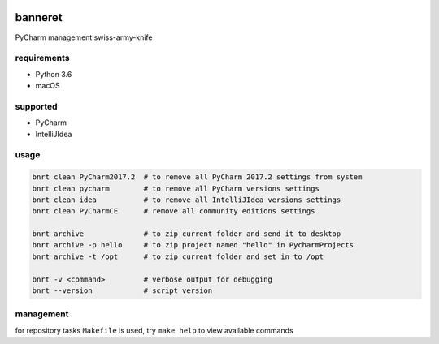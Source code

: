 .. image:: https://requires.io/github/lancelote/banneret/requirements.svg?branch=master
    :target: https://requires.io/github/lancelote/banneret/requirements/?branch=master

.. image:: https://travis-ci.org/lancelote/banneret.svg?branch=master
    :target: https://travis-ci.org/lancelote/banneret

banneret
========

PyCharm management swiss-army-knife

requirements
------------

- Python 3.6
- macOS

supported
---------

- PyCharm
- IntelliJIdea

usage
-----

.. code::

    bnrt clean PyCharm2017.2  # to remove all PyCharm 2017.2 settings from system
    bnrt clean pycharm        # to remove all PyCharm versions settings
    bnrt clean idea           # to remove all IntelliJIdea versions settings
    bnrt clean PyCharmCE      # remove all community editions settings

    bnrt archive              # to zip current folder and send it to desktop
    bnrt archive -p hello     # to zip project named "hello" in PycharmProjects
    bnrt archive -t /opt      # to zip current folder and set in to /opt

    bnrt -v <command>         # verbose output for debugging
    bnrt --version            # script version

management
----------

for repository tasks ``Makefile`` is used, try ``make help`` to view available commands